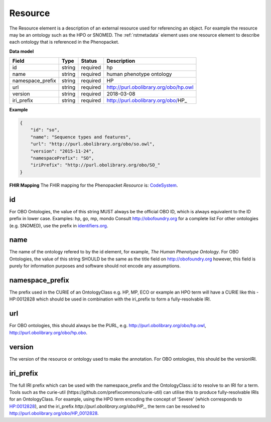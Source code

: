 .. _rstresource:

========
Resource
========


The Resource element is a description of an external resource used for referencing an object. For example the
resource may be an ontology such as the HPO or SNOMED. The :ref:`rstmetadata` element uses one resource
element to describe each ontology that is referenced in the Phenopacket.

**Data model**

.. csv-table::
   :header: Field, Type, Status, Description

   id, string, required, hp
   name, string, required, human phenotype ontology
   namespace_prefix, string, required, HP
   url, string, required, http://purl.obolibrary.org/obo/hp.owl
   version, string, required, 2018-03-08
   iri_prefix, string, required, http://purl.obolibrary.org/obo/HP_

**Example**

.. code-block:: json

  {
      "id": "so",
      "name": "Sequence types and features",
      "url": "http://purl.obolibrary.org/obo/so.owl",
      "version": "2015-11-24",
      "namespacePrefix": "SO",
      "iriPrefix": "http://purl.obolibrary.org/obo/SO_"
  }


**FHIR Mapping**
The FHIR mapping for the Phenopacket `Resource` is: `CodeSystem <http://www.hl7.org/fhir/codesystem.html>`_.


id
~~
For OBO Ontologies, the value of this string MUST always be the official
OBO ID, which is always equivalent to the ID prefix in lower case.
Examples: hp, go, mp, mondo
Consult http://obofoundry.org for a complete list
For other ontologies (e.g. SNOMED), use the prefix in `identifiers.org <http://identifiers.org/>`_.

name
~~~~
The name of the ontology refered to by the id element, for example, `The Human Phenotype Ontology`.
For OBO Ontologies, the value of this string SHOULD be the same as the title
field on http://obofoundry.org
however, this field is purely for information purposes and software
should not encode any assumptions.

namespace_prefix
~~~~~~~~~~~~~~~~
The prefix used in the CURIE of an OntologyClass e.g. HP, MP, ECO
or example an HPO term will have a CURIE like this - HP:0012828 which should be used in combination with
the iri_prefix to form a fully-resolvable IRI.

url
~~~
For OBO ontologies, this should always be the PURL, e.g.
http://purl.obolibrary.org/obo/hp.owl, http://purl.obolibrary.org/obo/hp.obo.

version
~~~~~~~
The version of the resource or ontology used to make the annotation.
For OBO ontologies, this should be the versionIRI.


iri_prefix
~~~~~~~~~~

The full IRI prefix which can be used with the namespace_prefix and the OntologyClass::id to resolve to an IRI for a
term. Tools such as the curie-util (https://github.com/prefixcommons/curie-util) can utilise this to produce
fully-resolvable IRIs for an OntologyClass.
For example, using the HPO term encoding the concept of 'Severe' (which corresponds to
`HP:0012828 <https://hpo.jax.org/app/browse/term/HP:0012828>`_), and the iri_prefix
`http://purl.obolibrary.org/obo/HP_`, the term can
be resolved to http://purl.obolibrary.org/obo/HP_0012828.
